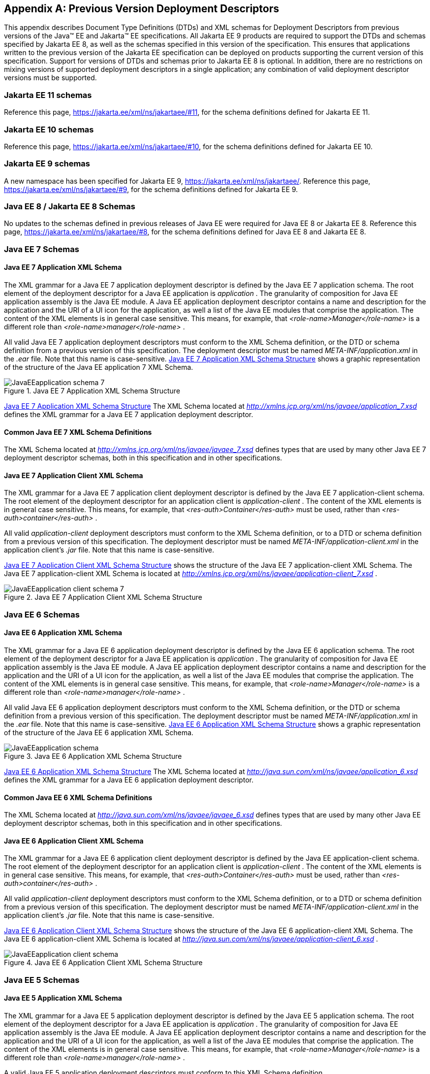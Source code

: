 [appendix]
[[a3447]]
== Previous Version Deployment Descriptors

This appendix describes Document Type
Definitions (DTDs) and XML schemas for Deployment Descriptors from previous
versions of the Java(TM) EE and Jakarta(TM) EE specifications.
All Jakarta EE 9 products are required
to support the DTDs and schemas specified by Jakarta EE 8,
as well as the schemas specified in this version of the specification. 
This ensures that applications
written to the previous version of the Jakarta EE specification can be deployed on
products supporting the current version of this specification. 
Support for versions of DTDs and schemas prior to Jakarta EE 8 is optional.
In addition, there are no restrictions on mixing versions of supported deployment
descriptors in a single application; any combination of valid deployment
descriptor versions must be supported.

=== Jakarta EE 11 schemas

Reference this page, https://jakarta.ee/xml/ns/jakartaee/#11, for the schema definitions defined for Jakarta EE 11.

=== Jakarta EE 10 schemas

Reference this page, https://jakarta.ee/xml/ns/jakartaee/#10, for the schema definitions defined for Jakarta EE 10.

=== Jakarta EE 9 schemas

A new namespace has been specified for Jakarta EE 9, https://jakarta.ee/xml/ns/jakartaee/.
Reference this page, https://jakarta.ee/xml/ns/jakartaee/#9, for the schema definitions defined for Jakarta EE 9.

=== Java EE 8 / Jakarta EE 8 Schemas

No updates to the schemas defined in previous releases of Java EE were required for Java EE 8 or Jakarta EE 8.
Reference this page, https://jakarta.ee/xml/ns/jakartaee/#8, for the schema definitions defined for Java EE 8 and Jakarta EE 8.

=== Java EE 7 Schemas

==== Java EE 7 Application XML Schema

The XML grammar for a Java EE 7 application
deployment descriptor is defined by the Java EE 7 application schema. The
root element of the deployment descriptor for a Java EE application is
_application_ . The granularity of composition for Java EE application
assembly is the Java EE module. A Java EE application deployment
descriptor contains a name and description for the application and the
URI of a UI icon for the application, as well a list of the Java EE
modules that comprise the application. The content of the XML elements
is in general case sensitive. This means, for example, that
_<role-name>Manager</role-name>_ is a different role than
_<role-name>manager</role-name>_ .

All valid Java EE 7 application deployment
descriptors must conform to the XML Schema definition, or the DTD or
schema definition from a previous version of this specification. The
deployment descriptor must be named _META-INF/application.xml_ in the
_.ear_ file. Note that this name is case-sensitive.
<<a3453, Java EE 7 Application XML Schema Structure>> shows a graphic representation of the structure of
the Java EE application 7 XML Schema.

[[a3453]]
.Java EE 7 Application XML Schema Structure
image::JavaEEapplication_schema_7.svg[]

<<a3483, Java EE 7 Application XML Schema Structure>> The XML Schema located at
_http://xmlns.jcp.org/xml/ns/javaee/application_7.xsd_ defines the XML
grammar for a Java EE 7 application deployment descriptor.

==== Common Java EE 7 XML Schema Definitions

The XML Schema located at
_http://xmlns.jcp.org/xml/ns/javaee/javaee_7.xsd_ defines types that are
used by many other Java EE 7 deployment descriptor schemas, both in this
specification and in other specifications.

==== Java EE 7 Application Client XML Schema

The XML grammar for a Java EE 7 application
client deployment descriptor is defined by the Java EE 7
application-client schema. The root element of the deployment descriptor
for an application client is _application-client_ . The content of the
XML elements is in general case sensitive. This means, for example, that
_<res-auth>Container</res-auth>_ must be used, rather than
_<res-auth>container</res-auth>_ .

All valid _application-client_ deployment
descriptors must conform to the XML Schema definition, or to a DTD or
schema definition from a previous version of this specification. The
deployment descriptor must be named _META-INF/application-client.xml_ in
the application client’s _.jar_ file. Note that this name is
case-sensitive.


<<a3462, Java EE 7 Application Client XML Schema Structure>> shows the structure of the Java EE 7
application-client XML Schema. The Java EE 7 application-client XML Schema
is located at
_http://xmlns.jcp.org/xml/ns/javaee/application-client_7.xsd_ .

[[a3462]]
.Java EE 7 Application Client XML Schema Structure
image::JavaEEapplication-client_schema_7.svg[]

=== Java EE 6 Schemas

==== Java EE 6 Application XML Schema

The XML grammar for a Java EE 6 application
deployment descriptor is defined by the Java EE 6 application schema. The
root element of the deployment descriptor for a Java EE application is
_application_ . The granularity of composition for Java EE application
assembly is the Java EE module. A Java EE application deployment
descriptor contains a name and description for the application and the
URI of a UI icon for the application, as well a list of the Java EE
modules that comprise the application. The content of the XML elements
is in general case sensitive. This means, for example, that
_<role-name>Manager</role-name>_ is a different role than
_<role-name>manager</role-name>_ .

All valid Java EE 6 application deployment
descriptors must conform to the XML Schema definition, or the DTD or
schema definition from a previous version of this specification. The
deployment descriptor must be named _META-INF/application.xml_ in the
_.ear_ file. Note that this name is case-sensitive.
<<a3467, Java EE 6 Application XML Schema Structure>> shows a graphic representation of the structure of the
Java EE 6 application XML Schema.

[[a3467]]
.Java EE 6 Application XML Schema Structure
image::JavaEEapplication_schema.svg[]

<<a3483, Java EE 6 Application XML Schema Structure>> The XML Schema located at
_http://java.sun.com/xml/ns/javaee/application_6.xsd_ defines the XML
grammar for a Java EE 6 application deployment descriptor.

==== Common Java EE 6 XML Schema Definitions

The XML Schema located at
_http://java.sun.com/xml/ns/javaee/javaee_6.xsd_ defines types that are
used by many other Java EE deployment descriptor schemas, both in this
specification and in other specifications.

==== Java EE 6 Application Client XML Schema

The XML grammar for a Java EE 6 application
client deployment descriptor is defined by the Java EE
application-client schema. The root element of the deployment descriptor
for an application client is _application-client_ . The content of the
XML elements is in general case sensitive. This means, for example, that
_<res-auth>Container</res-auth>_ must be used, rather than
_<res-auth>container</res-auth>_ .

All valid _application-client_ deployment
descriptors must conform to the XML Schema definition, or to a DTD or
schema definition from a previous version of this specification. The
deployment descriptor must be named _META-INF/application-client.xml_ in
the application client’s _.jar_ file. Note that this name is
case-sensitive.

<<a3476, Java EE 6 Application Client XML Schema Structure>> shows the structure of the Java EE 6
application-client XML Schema. The Java EE 6 application-client XML Schema
is located at
_http://java.sun.com/xml/ns/javaee/application-client_6.xsd_ .

[[a3476]]
.Java EE 6 Application Client XML Schema Structure
image::JavaEEapplication-client_schema.svg[]

=== Java EE 5 Schemas

==== Java EE 5 Application XML Schema

The XML grammar for a Java EE 5 application
deployment descriptor is defined by the Java EE 5 application schema. The
root element of the deployment descriptor for a Java EE application is
_application_ . The granularity of composition for Java EE application
assembly is the Java EE module. A Java EE application deployment
descriptor contains a name and description for the application and the
URI of a UI icon for the application, as well a list of the Java EE
modules that comprise the application. The content of the XML elements
is in general case sensitive. This means, for example, that
_<role-name>Manager</role-name>_ is a different role than
_<role-name>manager</role-name>_ .

A valid Java EE 5 application deployment
descriptors must conform to this XML Schema definition.

The deployment descriptor must be named
_META-INF/application.xml_ in the _.ear_ file. Note that this name is
case-sensitive.


<<a3483, Java EE 5 Application XML Schema Structure>> shows a graphic representation of the structure
of the Java EE 5 application XML Schema.

[[a3483]]
.Java EE 5 Application XML Schema Structure
image::Platform_Spec-17.svg[]

The XML Schema located at
_http://java.sun.com/xml/ns/javaee/application_5.xsd_ defines the XML
grammar for a Java EE 5 application deployment descriptor.

==== Common Java EE 5 XML Schema Definitions

The XML Schema located at
_http://java.sun.com/xml/ns/javaee/javaee_5.xsd_ defines types that are
used by many other Java EE 5 deployment descriptor schemas, both in this
specification and in other specifications.

==== Java EE 5 Application Client XML Schema

The XML grammar for a Java EE 5 application
client deployment descriptor is defined by the Java EE 5
application-client schema. The root element of the deployment descriptor
for an application client is _application-client_ . The content of the
XML elements is in general case sensitive. This means, for example, that
_<res-auth>Container</res-auth>_ must be used, rather than
_<res-auth>container</res-auth>_ .

All valid _application-client_ deployment
descriptors must conform to the XML Schema definition, or to a DTD or
schema definition from a previous version of this specification. The
deployment descriptor must be named _META-INF/application-client.xml_ in
the application client’s _.jar_ file. Note that this name is
case-sensitive.


<<a3492, Java EE 5 Application Client XML Schema Structure>> shows the structure of the Java EE 5
application-client XML Schema. The Java EE application-client XML Schema
is located at
_http://java.sun.com/xml/ns/javaee/application-client_5.xsd_ .

[[a3492]]
.Java EE 5 Application Client XML Schema Structure
image::Platform_Spec-18.svg[]

=== J2EE 1.4 Schemas

==== J2EE 1.4 Application XML Schema

This section provides the XML Schema for the
J2EE 1.4 application deployment descriptor. The XML grammar for a J2EE 1.4
application deployment descriptor is defined by the _J2EE:application_
schema. The granularity of composition for J2EE application assembly is
the J2EE module. A _J2EE:application_ deployment descriptor contains a
name and description for the application and the URI of a UI icon for
the application, as well a list of the J2EE modules that comprise the
application. The content of the XML elements is in general case
sensitive. This means, for example, that
_<role-name>Manager</role-name>_ is a different role than
_<role-name>manager</role-name>_ .

A valid J2EE 1.4 application deployment descriptor
may conform to the XML Schema definition below. The deployment
descriptor must be named _META-INF/application.xml_ in the _.ear_ file.
Note that this name is case-sensitive.

<<a3498, J2EE 1.4 Application XML Schema Structure>> shows a graphic representation of the
structure of the J2EE application XML Schema.

[[a3498]]
.J2EE 1.4 Application XML Schema Structure
image::Platform_Spec-19.svg[]

The XML Schema that defines the XML grammar for
a J2EE 1.4 application deployment descriptor is located at
_http://java.sun.com/xml/ns/j2ee/application_1_4.xsd_ .

==== Common J2EE 1.4 XML Schema Definitions

The XML Schema that defines types that are used
by many other J2EE 1.4 deployment descriptor schemas, both in this
specification and in other specifications, is located at
_http://java.sun.com/xml/ns/j2ee/j2ee_1_4.xsd_ .

==== J2EE 1.4 Application Client XML Schema

The XML grammar for a J2EE 1.4 application client
deployment descriptor is defined by the J2EE 1.4 application-client schema.
The root element of the deployment descriptor for an application client
is _application-client_ . The content of the XML elements is in general
case sensitive. This means, for example, that
_<res-auth>Container</res-auth>_ must be used, rather than
_<res-auth>container</res-auth>_ .

A valid _application-client_ deployment
descriptors may conform to the following XML Schema definition. The
deployment descriptor must be named _META-INF/application-client.xml_ in
the application client’s _.jar_ file. Note that this name is
case-sensitive.

<<a3523, J2EE 1.4 Application Client XML Schema Structure>> shows the structure of the
J2EE 1.4 application-client XML Schema, which is available at
_http://java.sun.com/xml/ns/j2ee/application-client_1_4.xsd_ .

[[a3523]]
.J2EE 1.4 Application Client XML Schema Structure
image::Platform_Spec-22.svg[]

=== J2EE 1.3 DTDs

==== J2EE:application 1.3 XML DTD

This section provides the XML DTD for the J2EE
1.3 application deployment descriptor. The XML grammar for a J2EE 1.3
application deployment descriptor is defined by the _J2EE:application_
document type definition. The granularity of composition for J2EE
application assembly is the J2EE module. A _J2EE:application_ deployment
descriptor contains a name and description for the application and the
URI of a UI icon for the application, as well as a list of the J2EE
modules that comprise the application. The content of the XML elements
is in general case sensitive. This means, for example, that
_<role-name>Manager</role-name>_ is a different role than
_<role-name>manager</role-name>_ .

A valid J2EE 1.3 application deployment
descriptor may contain the following DOCTYPE declaration:

 <!DOCTYPE application PUBLIC "-//Sun
Microsystems, Inc.//DTD J2EE Application 1.3//EN"
"http://java.sun.com/dtd/application_1_3.dtd">

The deployment descriptor must be named
_META-INF/application.xml_ in the _.ear_ file.

<<a3509, J2EE:1.3 application XML DTD Structure>>_ shows a graphic representation of the structure of the
_J2EE:application_ XML DTD.

[[a3509]]
.J2EE:1.3 application XML DTD Structure
image::JavaEEapplication_DTD.svg[]

The DTD that defines the XML grammar for a J2EE
1.3 application deployment descriptor is available at
http://java.sun.com/dtd/application_1_3.dtd.

==== J2EE:application-client 1.3 XML DTD

This section describes the XML DTD for the J2EE
1.3 version of the application client deployment descriptor. The XML
grammar for a J2EE 1.3 application client deployment descriptor is defined
by the _J2EE:application-client_ document type definition. The root
element of the deployment descriptor for an application client is
_application-client_ . The content of the XML elements is in general
case sensitive. This means, for example, that
_<res-auth>Container</res-auth>_ must be used, rather than
_<res-auth>container</res-auth>_ .

A valid _application-client_ deployment
descriptor may contain the following DOCTYPE declaration:

<!DOCTYPE application-client PUBLIC "-//Sun
Microsystems, Inc.//DTD J2EE Application Client 1.3//EN" "
_http://java.sun.com/dtd/application-client_1_3.dtd_ ">

The deployment descriptor must be named
_META-INF/application-client.xml_ in the application client’s _.jar_
file.

<<a3530, J2EE:1.3 application-client XML DTD Structure>> shows the structure of the
_J2EE:application-client_ XML DTD, which is available at
http://java.sun.com/dtd/application-client_1_3.dtd.

[[a3530]]
.J2EE:1.3 application-client XML DTD Structure
image::Platform_Spec-23.svg[]

=== J2EE 1.2 DTDs

==== J2EE:application 1.2 XML DTD

This section provides the XML DTD for the J2EE
1.2 version of the application deployment descriptor. A valid J2EE 1.2
application deployment descriptor may contain the following DOCTYPE
declaration:

<!DOCTYPE application PUBLIC "-//Sun
Microsystems, Inc.//DTD J2EE Application 1.2//EN"
"http://java.sun.com/j2ee/dtds/application_1_2.dtd">

<<a3516, J2EE:1.2 application XML DTD Structure>>_ shows a graphic representation of the structure of the
_J2EE:application_ XML DTD.

[[a3516]]
.J2EE.1.2 application XML DTD Structure
image::Platform_Spec-21.svg[]

The DTD that defines the XML grammar for a J2EE
1.2 application deployment descriptor is available at
http://java.sun.com/j2ee/dtds/application_1_2.dtd.

==== J2EE:application-client 1.2 XML DTD

This section describes the XML DTD for the J2EE
1.2 version of the application client deployment descriptor. A valid
application client deployment descriptor may contain the following
DOCTYPE declaration:

<!DOCTYPE application-client PUBLIC "-//Sun
Microsystems, Inc.//DTD J2EE Application Client 1.2//EN"
"http://java.sun.com/j2ee/dtds/application-client_1_2.dtd">

<<a3536, J2EE:1.2 application-client XML DTD Structure>> shows the structure of the
_J2EE:application-client_ XML DTD, which is available at
http://java.sun.com/j2ee/dtds/application-client_1_2.dtd.

[[a3536]]
.J2EE:1.2 application-client XML DTD Structure
image::Platform_Spec-24.svg[]
